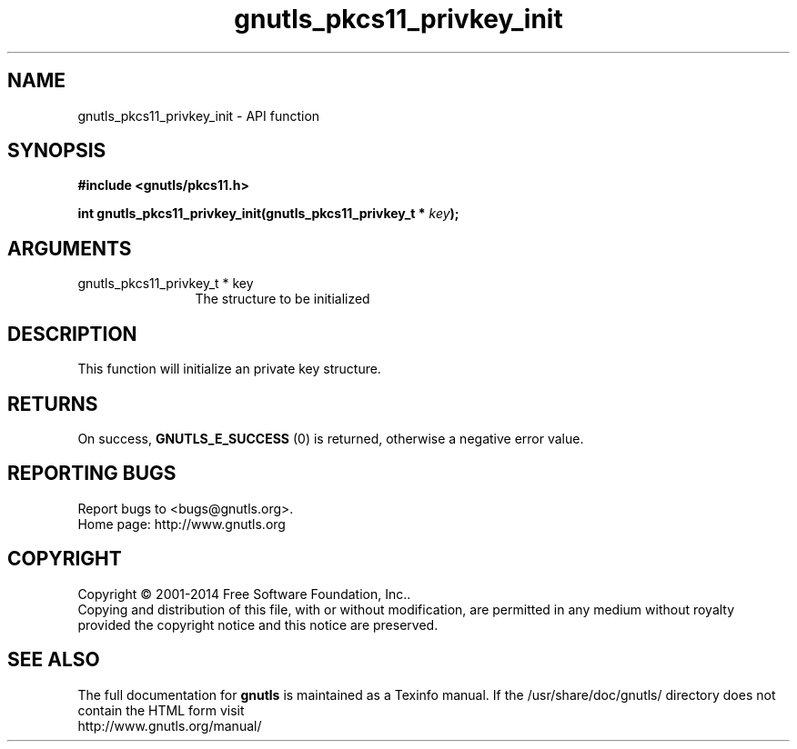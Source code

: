 .\" DO NOT MODIFY THIS FILE!  It was generated by gdoc.
.TH "gnutls_pkcs11_privkey_init" 3 "3.3.29" "gnutls" "gnutls"
.SH NAME
gnutls_pkcs11_privkey_init \- API function
.SH SYNOPSIS
.B #include <gnutls/pkcs11.h>
.sp
.BI "int gnutls_pkcs11_privkey_init(gnutls_pkcs11_privkey_t * " key ");"
.SH ARGUMENTS
.IP "gnutls_pkcs11_privkey_t * key" 12
The structure to be initialized
.SH "DESCRIPTION"
This function will initialize an private key structure.
.SH "RETURNS"
On success, \fBGNUTLS_E_SUCCESS\fP (0) is returned, otherwise a
negative error value.
.SH "REPORTING BUGS"
Report bugs to <bugs@gnutls.org>.
.br
Home page: http://www.gnutls.org

.SH COPYRIGHT
Copyright \(co 2001-2014 Free Software Foundation, Inc..
.br
Copying and distribution of this file, with or without modification,
are permitted in any medium without royalty provided the copyright
notice and this notice are preserved.
.SH "SEE ALSO"
The full documentation for
.B gnutls
is maintained as a Texinfo manual.
If the /usr/share/doc/gnutls/
directory does not contain the HTML form visit
.B
.IP http://www.gnutls.org/manual/
.PP
